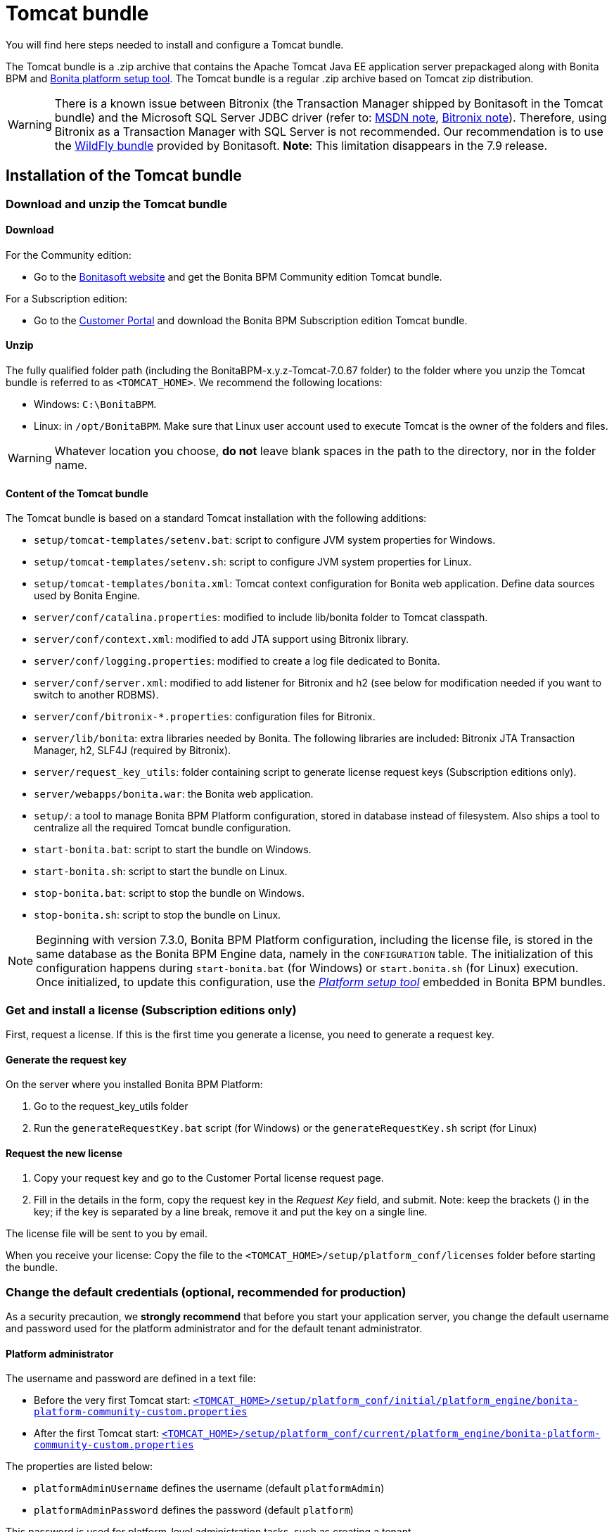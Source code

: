 = Tomcat bundle
:description: You will find here steps needed to install and configure a Tomcat bundle.

You will find here steps needed to install and configure a Tomcat bundle.

The Tomcat bundle is a .zip archive that contains the Apache Tomcat Java EE application server prepackaged along with Bonita BPM and xref:BonitaBPM_platform_setup.adoc]#platform_setup_tool[Bonita platform setup tool].
The Tomcat bundle is a regular .zip archive based on Tomcat zip distribution.

[WARNING]
====

There is a known issue between Bitronix (the Transaction Manager shipped by Bonitasoft in the Tomcat bundle) and the Microsoft SQL Server JDBC driver
(refer to: https://msdn.microsoft.com/en-us/library/aa342335.aspx[MSDN note], http://bitronix-transaction-manager.10986.n7.nabble.com/Failed-to-recover-SQL-Server-Restart-td148.html[Bitronix note]).
Therefore, using Bitronix as a Transaction Manager with SQL Server is not recommended. Our recommendation is to use the xref:wildfly-bundle.adoc[WildFly bundle] provided by Bonitasoft.
*Note*: This limitation disappears in the 7.9 release.
====

== Installation of the Tomcat bundle

=== Download and unzip the Tomcat bundle

[#download]

==== Download

For the Community edition:

* Go to the http://www.bonitasoft.com/downloads-v2[Bonitasoft website] and get the Bonita BPM Community edition Tomcat bundle.

For a Subscription edition:

* Go to the https://customer.bonitasoft.com/download/request[Customer Portal] and download the Bonita BPM Subscription edition Tomcat bundle.

==== Unzip

The fully qualified folder path (including the BonitaBPM-x.y.z-Tomcat-7.0.67 folder) to the folder where you unzip the Tomcat bundle is referred to as `<TOMCAT_HOME>`. We recommend the following locations:

* Windows: `C:\BonitaBPM`.
* Linux: in `/opt/BonitaBPM`. Make sure that Linux user account used to execute Tomcat is the owner of the folders and files.

[WARNING]
====

Whatever location you choose, *do not* leave blank spaces in the path to the directory, nor in the folder name.
====

==== Content of the Tomcat bundle

The Tomcat bundle is based on a standard Tomcat installation with the following additions:

* `setup/tomcat-templates/setenv.bat`: script to configure JVM system properties for Windows.
* `setup/tomcat-templates/setenv.sh`: script to configure JVM system properties for Linux.
* `setup/tomcat-templates/bonita.xml`: Tomcat context configuration for Bonita web application. Define data sources used by Bonita Engine.
* `server/conf/catalina.properties`: modified to include lib/bonita folder to Tomcat classpath.
* `server/conf/context.xml`: modified to add JTA support using Bitronix library.
* `server/conf/logging.properties`: modified to create a log file dedicated to Bonita.
* `server/conf/server.xml`: modified to add listener for Bitronix and h2 (see below for modification needed if you want to switch to another RDBMS).
* `server/conf/bitronix-*.properties`: configuration files for Bitronix.
* `server/lib/bonita`: extra libraries needed by Bonita. The following libraries are included: Bitronix JTA Transaction Manager, h2, SLF4J (required by Bitronix).
* `server/request_key_utils`: folder containing script to generate license request keys (Subscription editions only).
* `server/webapps/bonita.war`: the Bonita web application.
* `setup/`: a tool to manage Bonita BPM Platform configuration, stored in database instead of filesystem. Also ships a tool to centralize all the required Tomcat bundle configuration.
* `start-bonita.bat`: script to start the bundle on Windows.
* `start-bonita.sh`: script to start the bundle on Linux.
* `stop-bonita.bat`: script to stop the bundle on Windows.
* `stop-bonita.sh`: script to stop the bundle on Linux.

[NOTE]
====

Beginning with version 7.3.0, Bonita BPM Platform configuration, including the license file, is stored in the same database as the Bonita BPM Engine data, namely in the `CONFIGURATION` table.
The initialization of this configuration happens during `start-bonita.bat` (for Windows) or `start.bonita.sh` (for Linux) execution. +
Once initialized, to update this configuration, use the xref:BonitaBPM_platform_setup.adoc[_Platform setup tool_] embedded in Bonita BPM bundles.
====

=== Get and install a license (Subscription editions only)

First, request a license.
If this is the first time you generate a license, you need to generate a request key.

==== Generate the request key

On the server where you installed Bonita BPM Platform:

. Go to the request_key_utils folder
. Run the `generateRequestKey.bat` script (for Windows) or the `generateRequestKey.sh` script (for Linux)

==== Request the new license

. Copy your request key and go to the Customer Portal license request page.
. Fill in the details in the form, copy the request key in the _Request Key_ field, and submit.
   Note: keep the brackets () in the key; if the key is separated by a line break, remove it and put the key on a single line.

The license file will be sent to you by email.

[#license]

When you receive your license:
Copy the file to the `<TOMCAT_HOME>/setup/platform_conf/licenses` folder before starting the bundle.

=== Change the default credentials (optional, recommended for production)

As a security precaution, we *strongly recommend* that before you start your application server, you change the default username and password used for the platform administrator and for the default tenant administrator.

==== Platform administrator

The username and password are defined in a text file:

* Before the very first Tomcat start: xref:BonitaBPM_platform_setup.adoc[`<TOMCAT_HOME>/setup/platform_conf/initial/platform_engine/bonita-platform-community-custom.properties`]
* After the first Tomcat start: xref:BonitaBPM_platform_setup.adoc[`<TOMCAT_HOME>/setup/platform_conf/current/platform_engine/bonita-platform-community-custom.properties`]

The properties are listed below:

* `platformAdminUsername` defines the username (default `platformAdmin`)
* `platformAdminPassword` defines the password (default `platform`)

This password is used for platform-level administration tasks, such as creating a tenant.

==== Tenant administrator

Each tenant has an administrator, with a tenant-specific username and password. The tenant administrator is also known as the tenant technical user.

When the platform is created, default values for the tenant administrator username and password are defined in the file xref:BonitaBPM_platform_setup.adoc[`<TOMCAT_HOME>/setup/platform_conf/initial/tenant_template_engine/bonita-tenant-community-custom.properties`], by the following properties:

* `userName` defines the username (default `install`)
* `userPassword` defines the password (default `install`)

When you create a tenant, the tenant administrator is created with the default username and password, unless you specify new values.
Change these tenant-specific credentials for an existing tenant by updating the `userName` and `userPassword` properties in `<TOMCAT_HOME>/setup/platform_conf/current/tenants/<TENANT_ID>/tenant_engine/bonita-tenant-community-custom.properties`.

[WARNING]
====

For the *default tenant*, the tenant administrator username and password must also be changed in file:

* Before the very first Tomcat start: xref:BonitaBPM_platform_setup.adoc[`<TOMCAT_HOME>/setup/platform_conf/initial/platform_portal/platform-tenant-config.properties`]
* After the first Tomcat start: xref:BonitaBPM_platform_setup.adoc[`<TOMCAT_HOME>/setup/platform_conf/current/platform_portal/platform-tenant-config.properties`],

For further details and a better understanding, please read the section xref:tenant_admin_credentials.adoc[Tenant administrator credentials].
====

[#edition_specification]

=== Specify the Subscription edition

For *Performance* Subscription edition, edit xref:BonitaBPM_platform_setup.adoc[`<TOMCAT_HOME>/setup/platform_conf/initial/platform_init_engine/bonita-platform-init-community-custom.properties`] by uncommenting the line and change the value of the `activeProfiles` key to `'community,performance'`.

[#configuration]

=== Configure the Tomcat bundle

[NOTE]
====

If you just want to try Bonita BPM Platform with the embedded H2 database (only for development and testing phases of your project), you can skip the next paragraph.
For production, you are recommended to use one of the supported databases, with the following steps.
====

. Make sure xref:database-configuration.adoc]#database_creation[your databases are created] and xref:database-configuration.adoc]]#specific_database_configuration[customized to work with Bonita BPM].
. Edit file `<TOMCAT_HOME>/setup/database.properties` and modify the properties to suit your databases (Bonita BPM internal database & Business Data database)
. If you use *Microsoft SQL Server* or *Oracle* database, copy your xref:database-configuration.adoc]#proprietary_jdbc_drivers[jdbc driver] in `<TOMCAT_HOME>/setup/lib/` folder.
. Run `<TOMCAT_HOME>\setup\start-bonita.bat` (Windows system) or `<TOMCAT_HOME>/setup/start-bonita.sh` (Unix system) to run Bonita BPM Tomcat bundle (see <<tomcat_start,Tomcat start script>>)

[NOTE]
====

The *start-bonita* script does the following:

. Runs the *`setup init`* command:
 .. initializes the Bonita BPM internal database (the one you have defined in file `<TOMCAT_HOME>/setup/database.properties`): creates the tables that Bonita BPM uses internally + stores the configuration in the database.
 .. installs the license files (Subscription editions only) in the database.
. Runs the *`setup configure`* command:
 The Setup Configure command configures the Tomcat environment to access the right databases:
 .. updates the file setenv.sh (Unix system) or setenv.bat (Windows system) to set the database vendor values for *Bonita BPM internal database* & *Business Data database*
 .. updates the file `<TOMCAT_HOME>/setup/tomcat-templates/bitronix-resources.properties` with the values you set in file `database.properties` *Bonita BPM internal database* & *Business Data database*
 .. updates the file `<TOMCAT_HOME>/setup/tomcat-templates/bonita.xml` with the values you set in file `database.properties`
 .. copies your database vendor-specific drivers from `<TOMCAT_HOME>/setup/lib` to `<TOMCAT_HOME>/setup/server/lib/bonita`
. Starts the Tomcat bundle

For advanced server configuration needs: check out xref:BonitaBPM_platform_setup.adoc]#run_bundle_configure[Bundle configuration] to finely tune your Tomcat bundle, using templates used by Bonita BPM.
====

[#start]

=== Starting and shutting down Tomcat

[#tomcat_start]

==== Tomcat start script

Tomcat can be started by executing the following script:

* Windows: `<TOMCAT_HOME>\start-bonita.bat`
* Linux: `<TOMCAT_HOME>/start-bonita.sh`

==== Tomcat stop script

Tomcat can be shut down by executing the following script:

* Windows: `<TOMCAT_HOME>\stop-bonita.bat`
* Linux: `<TOMCAT_HOME>/stop-bonita.sh`

*Troubleshooting:*
If you see `checkThreadLocalMapForLeaks` errors, they probably indicate that Tomcat is shutting down before all work threads are completed.
You can xref:performance-tuning.adoc[increase the work service termination timeout] to ensure that work is complete before shutdown.

== After installation

=== First steps after installation

Once you have your Tomcat bundle up and running, complete these xref:first-steps-after-setup.adoc[few extra steps] to get Bonita BPM Platform fully operational.

=== Configuration update

To update Bonita BPM configuration after the first run, take a look at the xref:BonitaBPM_platform_setup.adoc]#update_platform_conf[platform setup tool]

[NOTE]
====


* The file `database.properties` is the entry point to configure the xref:BonitaBPM_platform_setup.adoc]#run_bundle_configure[Tomcat environment] and the xref:BonitaBPM_platform_setup.adoc]]#configure_tool[Bonita BPM Platform configuration].
* You can use command line arguments to specify database properties directly from the command line. Use `<TOMCAT_HOME>/setup/setup.sh --help` on Linux or `<TOMCAT_HOME>\setup\setup.bat --help` on Windows to have a list of available options.
====

=== License update

To update the licenses after the first run, take a look at the xref:BonitaBPM_platform_setup.adoc]#update_platform_conf[platform setup tool]

== Troubleshooting

'''

*Problem*: +
My *Microsoft SQL Server* or *Oracle* database drivers do not seem to be taken into account when I put them in `<TOMCAT_HOME>/setup/lib` folder.

*Cause*: +
Driver file must respect some naming convention.

*Solution*: +
For Microsoft SQL Server, rename it so that the name contains at least the word `sqlserver` or `sqljdbc` (case insensitive) +
For Oracle, rename it so that the name contains at least the word `oracle` or `ojdbc` (case insensitive)

'''

*Issue*: When I run `start-bonita.sh` or `start-bonita.bat`, I get the error message `Invalid Java version (1.7) < 1.8. Please set JRE_HOME or JAVA_HOME variable to a JRE / JDK 1.8+`

*Cause*: Bonita BPM 7.5+ requires Java 1.8 to run

*Solution*: Ensure your running environment has a JDK or JRE 1.8 installed and set either JRE_HOME or JAVA_HOME environment variable to point to it.

'''
